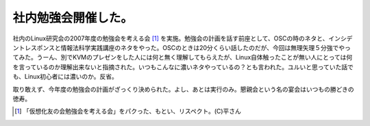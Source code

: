 社内勉強会開催した。
====================

社内のLinux研究会の2007年度の勉強会を考える会 [#]_ を実施。勉強会の計画を話す前座として、OSCの時のネタと、インシデントレスポンスと情報法科学実践講座のネタをやった。OSCのときは20分くらい話したのだが、今回は無理矢理５分強でやってみた。うーん、別でKVMのプレゼンをした人には何と無く理解してもらえたが、Linux自体触ったことが無い人にとっては何を言っているのか理解出来ないと指摘された。いつもこんなに濃いネタやっているの？とも言われた。ユルいと思っていた話でも、Linux初心者には濃いのか。反省。



取り敢えず、今年度の勉強会の計画がざっくり決められた。よし、あとは実行のみ。懇親会という名の宴会はいつもの勝どきの徳寿。




.. [#] 「仮想化友の会勉強会を考える会」をパクった、もとい、リスペクト。(C)平さん


.. author:: default
.. categories:: Unix/Linux,meeting
.. tags::
.. comments::
